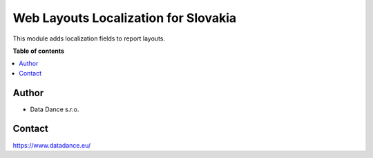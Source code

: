=========================================
Web Layouts Localization for Slovakia
=========================================


.. |badge1| image:: https://img.shields.io/badge/licence-LGPL--3-blue.png
    :target: http://www.gnu.org/licenses/lgpl-3.0-standalone.html
    :alt: License: LGPL-3

|badge1| 

| This module adds localization fields to report layouts.


**Table of contents**

.. contents::
   :local:



Author
======

* Data Dance s.r.o.

Contact
=======
https://www.datadance.eu/